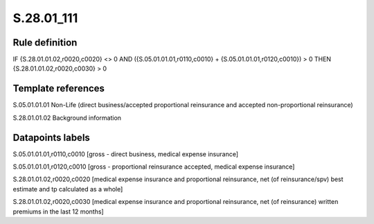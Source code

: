===========
S.28.01_111
===========

Rule definition
---------------

IF {S.28.01.01.02,r0020,c0020} <> 0 AND ({S.05.01.01.01,r0110,c0010} + {S.05.01.01.01,r0120,c0010}) > 0  THEN {S.28.01.01.02,r0020,c0030} > 0


Template references
-------------------

S.05.01.01.01 Non-Life (direct business/accepted proportional reinsurance and accepted non-proportional reinsurance)

S.28.01.01.02 Background information


Datapoints labels
-----------------

S.05.01.01.01,r0110,c0010 [gross - direct business, medical expense insurance]

S.05.01.01.01,r0120,c0010 [gross - proportional reinsurance accepted, medical expense insurance]

S.28.01.01.02,r0020,c0020 [medical expense insurance and proportional reinsurance, net (of reinsurance/spv) best estimate and tp calculated as a whole]

S.28.01.01.02,r0020,c0030 [medical expense insurance and proportional reinsurance, net (of reinsurance) written premiums in the last 12 months]



